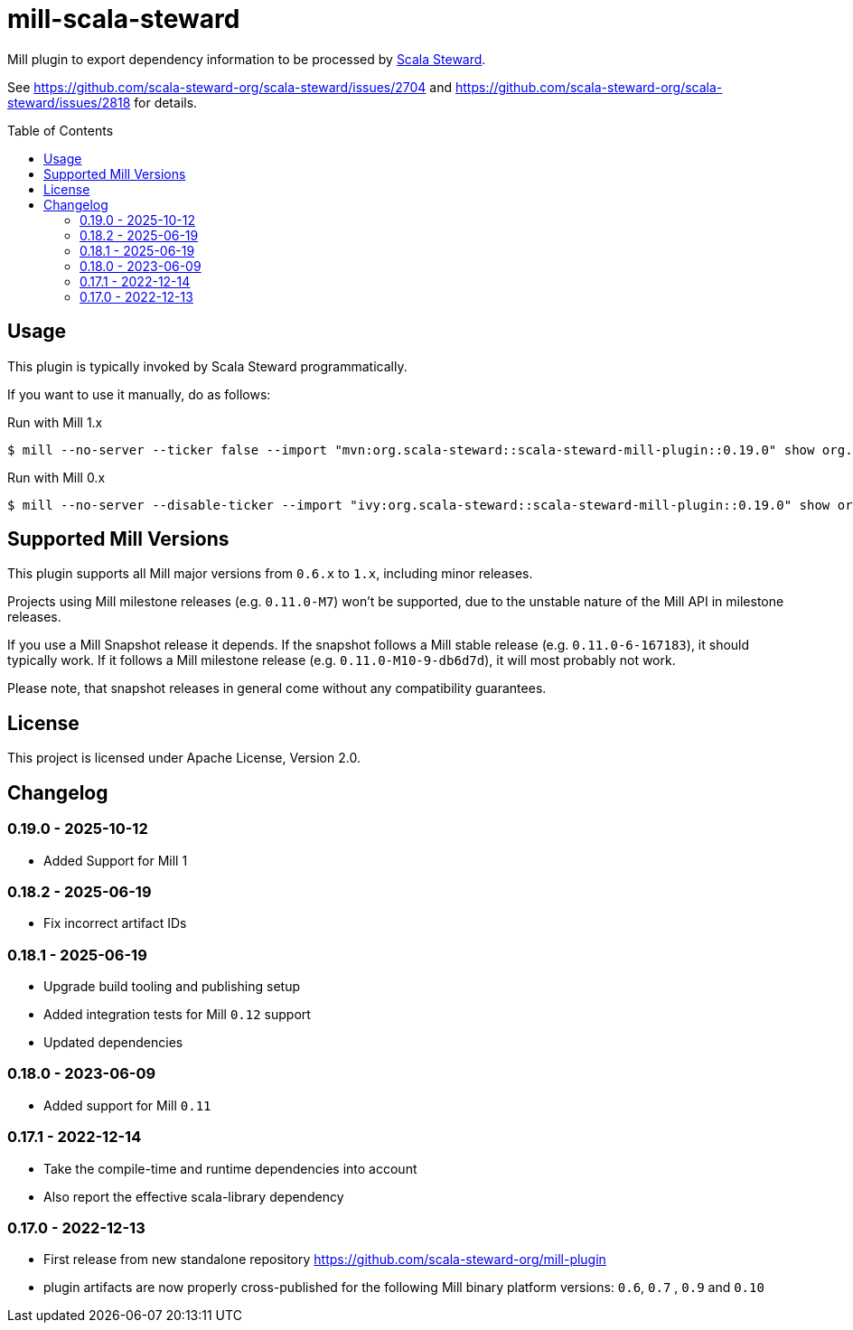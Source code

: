 = mill-scala-steward
:version: 0.19.0
:toc:
:toc-placement: preamble

Mill plugin to export dependency information to be processed by https://github.com/scala-steward-org/scala-steward[Scala Steward].

See https://github.com/scala-steward-org/scala-steward/issues/2704 and https://github.com/scala-steward-org/scala-steward/issues/2818 for details.

== Usage

This plugin is typically invoked by Scala Steward programmatically.

If you want to use it manually, do as follows:

.Run with Mill 1.x
[source,bash,subs="attributes,verbatim"]
----
$ mill --no-server --ticker false --import "mvn:org.scala-steward::scala-steward-mill-plugin::{version}" show org.scalasteward.mill.plugin.StewardPlugin/extractDeps
----

.Run with Mill 0.x
[source,bash,subs="attributes,verbatim"]
----
$ mill --no-server --disable-ticker --import "ivy:org.scala-steward::scala-steward-mill-plugin::{version}" show org.scalasteward.mill.plugin.StewardPlugin/extractDeps
----

== Supported Mill Versions

This plugin supports all Mill major versions from `0.6.x` to `1.x`, including minor releases.

Projects using Mill milestone releases (e.g. `0.11.0-M7`) won't be supported, due to the unstable nature of the Mill API in milestone releases.

If you use a Mill Snapshot release it depends. If the snapshot follows a Mill stable release (e.g. `0.11.0-6-167183`), it should typically work. If it follows a Mill milestone release (e.g. `0.11.0-M10-9-db6d7d`), it will most probably not work.

Please note, that snapshot releases in general come without any compatibility guarantees.

== License

This project is licensed under Apache License, Version 2.0.

== Changelog

=== 0.19.0 - 2025-10-12

* Added Support for Mill 1

=== 0.18.2 - 2025-06-19

* Fix incorrect artifact IDs

=== 0.18.1 - 2025-06-19

* Upgrade build tooling and publishing setup
* Added integration tests for Mill `0.12` support
* Updated dependencies

=== 0.18.0 - 2023-06-09

* Added support for Mill `0.11`

=== 0.17.1 - 2022-12-14

* Take the compile-time and runtime dependencies into account
* Also report the effective scala-library dependency 

=== 0.17.0 - 2022-12-13

* First release from new standalone repository https://github.com/scala-steward-org/mill-plugin
* plugin artifacts are now properly cross-published for the following Mill binary platform versions: `0.6`, `0.7` , `0.9` and `0.10`
